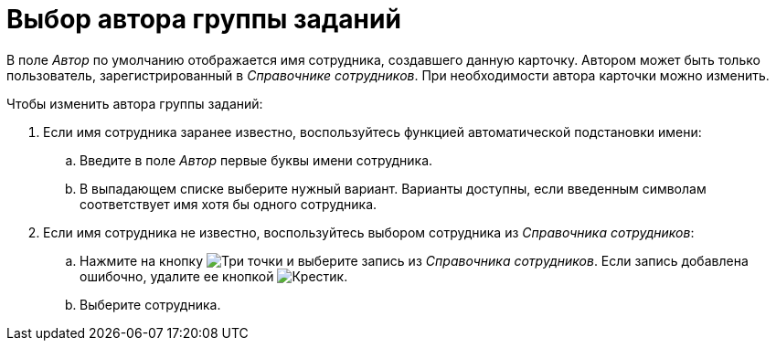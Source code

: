 = Выбор автора группы заданий

В поле _Автор_ по умолчанию отображается имя сотрудника, создавшего данную карточку. Автором может быть только пользователь, зарегистрированный в _Справочнике сотрудников_. При необходимости автора карточки можно изменить.

.Чтобы изменить автора группы заданий:
. Если имя сотрудника заранее известно, воспользуйтесь функцией автоматической подстановки имени:
.. Введите в поле _Автор_ первые буквы имени сотрудника.
.. В выпадающем списке выберите нужный вариант. Варианты доступны, если введенным символам соответствует имя хотя бы одного сотрудника.
. Если имя сотрудника не известно, воспользуйтесь выбором сотрудника из _Справочника сотрудников_:
.. Нажмите на кнопку image:buttons/three-dots.png[Три точки] и выберите запись из _Справочника сотрудников_. Если запись добавлена ошибочно, удалите ее кнопкой image:buttons/x-black.png[Крестик].
.. Выберите сотрудника.
